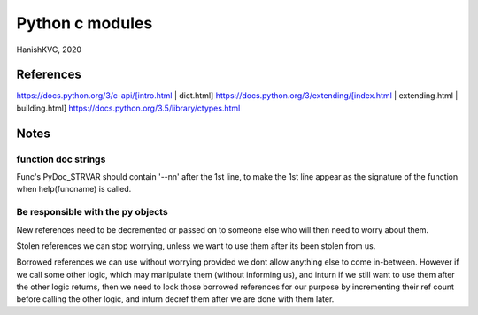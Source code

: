 ==================
Python c modules
==================
HanishKVC, 2020

References
===========

https://docs.python.org/3/c-api/[intro.html | dict.html]
https://docs.python.org/3/extending/[index.html | extending.html | building.html]
https://docs.python.org/3.5/library/ctypes.html


Notes
=======

function doc strings
----------------------

Func's PyDoc_STRVAR should contain '--\n\n' after the 1st line, to make the 1st
line appear as the signature of the function when help(funcname) is called.

Be responsible with the py objects
-----------------------------------
   
New references need to be decremented or passed on to someone else
who will then need to worry about them.
    
Stolen references we can stop worrying, unless we want to use them
after its been stolen from us.
    
Borrowed references we can use without worrying provided we dont
allow anything else to come in-between. However if we call some
other logic, which may manipulate them (without informing us), and
inturn if we still want to use them after the other logic returns,
then we need to lock those borrowed references for our purpose by
incrementing their ref count before calling the other logic, and
inturn decref them after we are done with them later.

